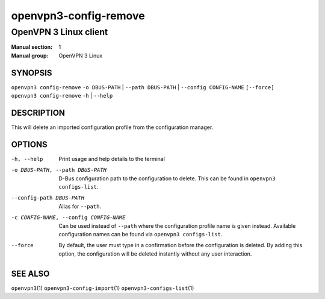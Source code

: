 ======================
openvpn3-config-remove
======================

----------------------
OpenVPN 3 Linux client
----------------------

:Manual section: 1
:Manual group: OpenVPN 3 Linux

SYNOPSIS
========
| ``openvpn3 config-remove`` ``-o DBUS-PATH`` | ``--path DBUS-PATH`` | ``--config CONFIG-NAME`` ``[--force]``
| ``openvpn3 config-remove`` ``-h`` | ``--help``


DESCRIPTION
===========
This will delete an imported configuration profile from the configuration
manager.

OPTIONS
=======

-h, --help              Print  usage and help details to the terminal

-o DBUS-PATH, --path DBUS-PATH
                        D-Bus configuration path to the configuration to
                        delete.  This can be found in ``openvpn3 configs-list``.

--config-path DBUS-PATH
                        Alias for ``--path``.

-c CONFIG-NAME, --config CONFIG-NAME
                        Can be used instead of ``--path`` where the
                        configuration profile name is given instead.  Available
                        configuration names can be found via
                        ``openvpn3 configs-list``.

--force                 By default, the user must type in a confirmation before
                        the configuration is deleted.  By adding this option,
                        the configuration will be deleted instantly without
                        any user interaction.

SEE ALSO
========

``openvpn3``\(1)
``openvpn3-config-import``\(1)
``openvpn3-configs-list``\(1)
